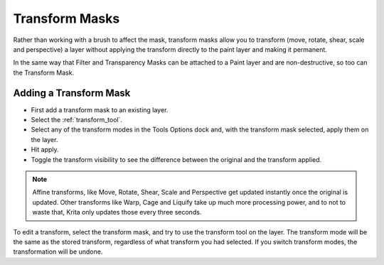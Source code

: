 .. meta::
   :description:
        How to use transformation masks in Krita.

.. metadata-placeholder

   :authors: - Wolthera van Hövell tot Westerflier <griffinvalley@gmail.com>
             - Scott Petrovic
   :license: GNU free documentation license 1.3 or later.

.. index:: Layers, Masks, Transform
.. _transformation_masks:
.. _transform_mask:

===============
Transform Masks
===============

Rather than working with a brush to affect the mask, transform masks allow you to transform (move, rotate, shear, scale and perspective) a layer without applying the transform directly to the paint layer and making it permanent.

In the same way that Filter and Transparency Masks can be attached to a Paint layer and are non-destructive, so too can the Transform Mask.

.. versionadded:: 5.0

    Transform masks can also be used in conjunction with the :ref:`animation_curves_docker` to :dfn:`Tween` an animation.

Adding a Transform Mask
-----------------------

* First add a transform mask to an existing layer.
* Select the :ref:`transform_tool`.
* Select any of the transform modes in the Tools Options dock and, with the transform mask selected, apply them on the layer. 
* Hit apply.
* Toggle the transform visibility to see the difference between the original and the transform applied.

.. note::

    Affine transforms, like Move, Rotate, Shear, Scale and Perspective get updated instantly once the original is updated. Other transforms like Warp, Cage and Liquify take up much more processing power, and to not to waste that, Krita only updates those every three seconds.

To edit a transform, select the transform mask, and try to use the transform tool on the layer. The transform mode will be the same as the stored transform, regardless of what transform you had selected. If you switch transform modes, the transformation will be undone.

